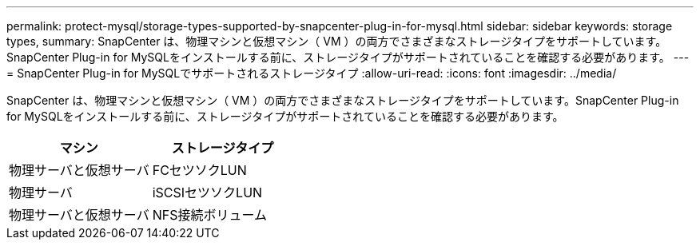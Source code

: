 ---
permalink: protect-mysql/storage-types-supported-by-snapcenter-plug-in-for-mysql.html 
sidebar: sidebar 
keywords: storage types, 
summary: SnapCenter は、物理マシンと仮想マシン（ VM ）の両方でさまざまなストレージタイプをサポートしています。SnapCenter Plug-in for MySQLをインストールする前に、ストレージタイプがサポートされていることを確認する必要があります。 
---
= SnapCenter Plug-in for MySQLでサポートされるストレージタイプ
:allow-uri-read: 
:icons: font
:imagesdir: ../media/


[role="lead"]
SnapCenter は、物理マシンと仮想マシン（ VM ）の両方でさまざまなストレージタイプをサポートしています。SnapCenter Plug-in for MySQLをインストールする前に、ストレージタイプがサポートされていることを確認する必要があります。

|===
| マシン | ストレージタイプ 


 a| 
物理サーバと仮想サーバ
 a| 
FCセツソクLUN



 a| 
物理サーバ
 a| 
iSCSIセツソクLUN



 a| 
物理サーバと仮想サーバ
 a| 
NFS接続ボリューム

|===